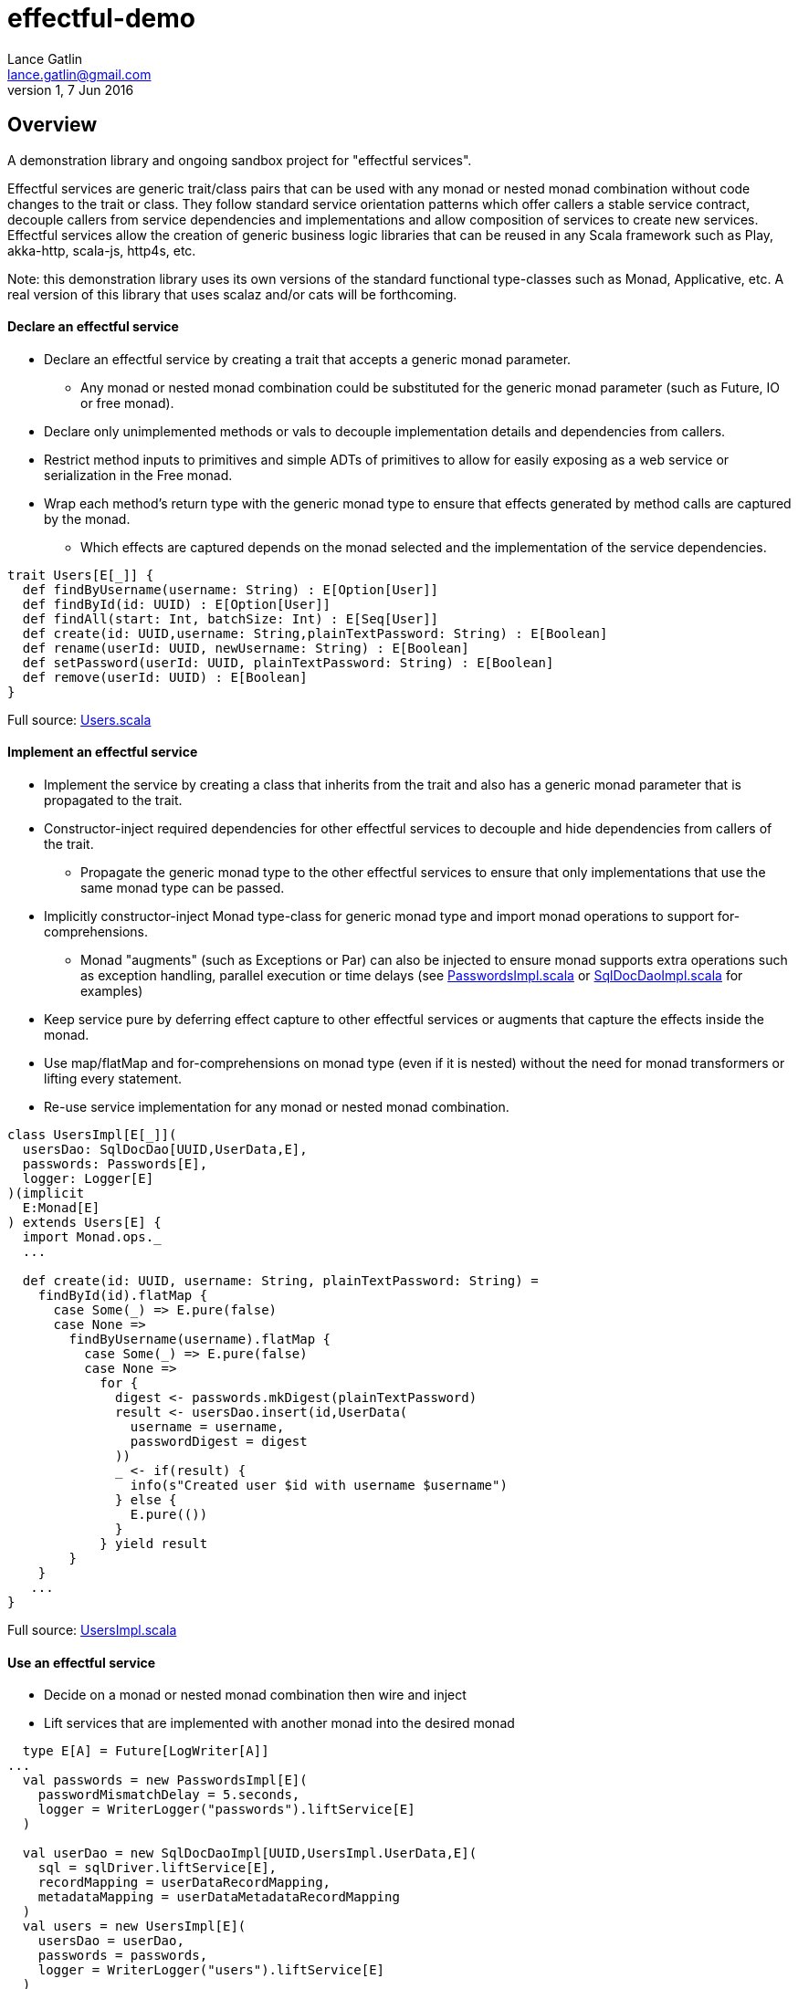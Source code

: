 = effectful-demo
Lance Gatlin <lance.gatlin@gmail.com>
v1,7 Jun 2016
:blogpost-status: unpublished
:blogpost-categories: s_mach, scala


== Overview
A demonstration library and ongoing sandbox project for "effectful services". 

Effectful services are generic trait/class pairs that can be used with any monad or nested monad combination without code changes to the trait or class. They follow standard service orientation patterns which offer callers a stable service contract, decouple callers from service dependencies and implementations and allow composition of services to create new services. Effectful services allow the creation of generic business logic libraries that can be reused in any Scala framework such as Play, akka-http, scala-js, http4s, etc.

Note: this demonstration library uses its own versions of the standard functional type-classes such as Monad, Applicative, etc. A real version of this library that uses scalaz and/or cats will be forthcoming.

==== Declare an effectful service
* Declare an effectful service by creating a trait that accepts a generic monad parameter.
** Any monad or nested monad combination could be substituted for the generic monad parameter (such as
Future, IO or free monad).
* Declare only unimplemented methods or vals to decouple implementation details and dependencies from callers.
* Restrict method inputs to primitives and simple ADTs of primitives to allow for easily exposing as a web service or serialization in the Free monad.
* Wrap each method's return type with the generic monad type to ensure that effects generated by method calls
are captured by the monad.
** Which effects are captured depends on the monad selected and the implementation of the service
dependencies.

----
trait Users[E[_]] {
  def findByUsername(username: String) : E[Option[User]]
  def findById(id: UUID) : E[Option[User]]
  def findAll(start: Int, batchSize: Int) : E[Seq[User]]
  def create(id: UUID,username: String,plainTextPassword: String) : E[Boolean]
  def rename(userId: UUID, newUsername: String) : E[Boolean]
  def setPassword(userId: UUID, plainTextPassword: String) : E[Boolean]
  def remove(userId: UUID) : E[Boolean]
}
----
Full source: https://github.com/lancegatlin/effectful-demo/blob/master/src/test/scala/effectful/examples/pure/user/Users.scala[Users.scala]

==== Implement an effectful service
* Implement the service by creating a class that inherits from the trait and also has a generic monad
parameter that is propagated to the trait.
* Constructor-inject required dependencies for other effectful services to decouple and hide dependencies
from callers of the trait.
** Propagate the generic monad type to the other effectful services to ensure that only implementations
that use the same monad type can be passed.
* Implicitly constructor-inject Monad type-class for generic monad type and import monad operations to
support for-comprehensions.
** Monad "augments" (such as Exceptions or Par) can also be injected to ensure monad supports
extra operations such as exception handling, parallel execution or time delays (see
https://github.com/lancegatlin/effectful-demo/blob/master/src/test/scala/effectful/examples/pure/user/impl/PasswordsImpl.scala[PasswordsImpl.scala]
or https://github.com/lancegatlin/effectful-demo/blob/master/src/test/scala/effectful/examples/pure/dao/sql/impl/SqlDocDaoImpl.scala[SqlDocDaoImpl.scala]
for examples)
* Keep service pure by deferring effect capture to other effectful services or augments that capture
the effects inside the monad.
* Use map/flatMap and for-comprehensions on monad type (even if it is nested) without the need for monad transformers or lifting every statement.
* Re-use service implementation for any monad or nested monad combination.

----
class UsersImpl[E[_]](
  usersDao: SqlDocDao[UUID,UserData,E],
  passwords: Passwords[E],
  logger: Logger[E]
)(implicit
  E:Monad[E]
) extends Users[E] {
  import Monad.ops._
  ...

  def create(id: UUID, username: String, plainTextPassword: String) =
    findById(id).flatMap {
      case Some(_) => E.pure(false)
      case None =>
        findByUsername(username).flatMap {
          case Some(_) => E.pure(false)
          case None =>
            for {
              digest <- passwords.mkDigest(plainTextPassword)
              result <- usersDao.insert(id,UserData(
                username = username,
                passwordDigest = digest
              ))
              _ <- if(result) {
                info(s"Created user $id with username $username")
              } else {
                E.pure(())
              }
            } yield result
        }
    }
   ...
}
----
Full source: https://github.com/lancegatlin/effectful-demo/blob/master/src/test/scala/effectful/examples/pure/user/impl/UsersImpl.scala[UsersImpl.scala]

==== Use an effectful service
* Decide on a monad or nested monad combination then wire and inject
* Lift services that are implemented with another monad into the desired monad

----
  type E[A] = Future[LogWriter[A]]
...
  val passwords = new PasswordsImpl[E](
    passwordMismatchDelay = 5.seconds,
    logger = WriterLogger("passwords").liftService[E]
  )

  val userDao = new SqlDocDaoImpl[UUID,UsersImpl.UserData,E](
    sql = sqlDriver.liftService[E],
    recordMapping = userDataRecordMapping,
    metadataMapping = userDataMetadataRecordMapping
  )
  val users = new UsersImpl[E](
    usersDao = userDao,
    passwords = passwords,
    logger = WriterLogger("users").liftService[E]
  )
...
----
Full source: https://github.com/lancegatlin/effectful-demo/blob/master/src/test/scala/effectful/examples/FutureLogWriterExample.scala[FutureLogWriterExample.scala]

==== Re-use effectful services with any monad
* Use different monads for different circumstances, some examples:
** Test pure services with the identity monad for simplicity
** Use immediate logging for local services callers and LogWriter for remote service callers (to return logs back to remote call).
** Compare performance of similar monads such as Future and scalaz.Task.
** Try out and migrate between frameworks with minimal code changes.

----
  type Id[A] = A
...
  val passwords = new PasswordsImpl[Id](
    passwordMismatchDelay = 5.seconds,
    logger = Slf4jLogger("passwords")
  )

  val userDao = new SqlDocDaoImpl[UUID,UsersImpl.UserData,Id](
    sql = sqlDriver,
    recordMapping = userDataRecordMapping,
    metadataMapping = userDataMetadataRecordMapping
  )
  val users = new UsersImpl[Id](
    usersDao = userDao,
    passwords = passwords,
    logger = Slf4jLogger("users")
  )
...
----
Full source: https://github.com/lancegatlin/effectful-demo/blob/master/src/test/scala/effectful/examples/IdExample.scala[IdExample]

==== Use effectful services with the free monad
* Completely capture all effects using the free monad (without changing UserImpl)
** Free monad can be executed later or serialized for execution elsewhere

----
  type Cmd[A] = LoggerCmd[A] \/ SqlDriverCmd[A]
  type E[A] = Free[Cmd,A]
...
  val passwords = new PasswordsImpl[E](
    passwordMismatchDelay = 5.seconds,
    logger = FreeLogger("passwords").liftService[E]
  )

  val userDao = new SqlDocDaoImpl[UUID,UsersImpl.UserData,E](
    sql = sqlDriver.liftService[E],
    recordMapping = userDataRecordMapping,
    metadataMapping = userDataMetadataRecordMapping
  )

  val users = new UsersImpl[E](
    usersDao = userDao,
    passwords = passwords,
    logger = FreeLogger("users").liftService[E]
  )
...
----
Full source: https://github.com/lancegatlin/effectful-demo/blob/master/src/test/scala/effectful/examples/FreeMonadExample.scala[FreeMonadExample.scala]

== Demo: UserLogin with identity monad

----
$ sbt
[info] Loading project definition from /Users/lancegatlin/Code/effectful/project
[info] Set current project to effectful-demo (in build file:/Users/lancegatlin/Code/effectful/)
> test:console
[info] Updating {file:/Users/lancegatlin/Code/effectful/}effectful...
[info] Resolving jline#jline;2.12.1 ...
[info] Done updating.
[info] Compiling 2 Scala sources to /Users/lancegatlin/Code/effectful/target/scala-2.11/test-classes...
[info] Starting scala interpreter...
[info]
Welcome to Scala 2.11.8 (Java HotSpot(TM) 64-Bit Server VM, Java 1.8.0_77).
Type in expressions for evaluation. Or try :help.

scala> import effectful.examples.IdExample._
import effectful.examples.IdExample._

scala> uuids.gen()
res0: effectful.Id[effectful.examples.pure.uuid.UUIDs.UUID] = f54214e6-2054-4717-b2bb-b0f9c0e7fbb1

scala> users.create(res0,"lance","password")
21:53:16.293 [MLog-Init-Reporter] INFO com.mchange.v2.log.MLog - MLog clients using slf4j logging.
...
21:53:16.736 [run-main-0] INFO users - Created user f54214e6-2054-4717-b2bb-b0f9c0e7fbb1 with username lance
res1: effectful.Id[Boolean] = true

scala> userLogins.login("lance","not my password")
21:53:30.595 [run-main-0] WARN passwords - Password mismatch delaying 5 seconds
21:53:35.600 [run-main-0] WARN userLogins - User f54214e6-2054-4717-b2bb-b0f9c0e7fbb1 password mismatch
res2: effectful.Id[scalaz.\/[effectful.examples.pure.user.UserLogins.LoginFailure,effectful.examples.pure.user.UserLogins.Token]] = -\/(PasswordMismatch)

scala> userLogins.login("lance","password")
21:53:45.645 [run-main-0] INFO tokens - Issued token 8a8055cd-04e6-4e06-bd17-7a2bebce192c to user f54214e6-2054-4717-b2bb-b0f9c0e7fbb1
21:53:45.646 [run-main-0] INFO userLogins - User f54214e6-2054-4717-b2bb-b0f9c0e7fbb1 logged in, issued token 8a8055cd-04e6-4e06-bd17-7a2bebce192c
res3: effectful.Id[scalaz.\/[effectful.examples.pure.user.UserLogins.LoginFailure,effectful.examples.pure.user.UserLogins.Token]] = \/-(8a8055cd-04e6-4e06-bd17-7a2bebce192c)

scala>
----

== Demo: UserLogin with Future + LogWriter

----
$ sbt
[info] Loading project definition from /Users/lancegatlin/Code/effectful/project
[info] Set current project to effectful-demo (in build file:/Users/lancegatlin/Code/effectful/)
> test:console
[info] Starting scala interpreter...
[info]
Welcome to Scala 2.11.8 (Java HotSpot(TM) 64-Bit Server VM, Java 1.8.0_77).
Type in expressions for evaluation. Or try :help.

scala> import scala.concurrent._
import scala.concurrent._

scala> import scala.concurrent.duration._
import scala.concurrent.duration._

scala> import effectful.examples.FutureLogWriterExample._
import effectful.examples.FutureLogWriterExample._

scala> uuids.gen()
res0: effectful.Id[effectful.examples.pure.uuid.UUIDs.UUID] = 6cff63f8-1294-4e1a-9943-f7c5b5598f3d

scala> users.create(res0,"lance","password")
res1: effectful.examples.FutureLogWriterExample.E[Boolean] = List()

scala> 21:57:51.026 [MLog-Init-Reporter] INFO com.mchange.v2.log.MLog - MLog clients using slf4j logging.
...
Verified test user is inserted...

scala> Await.result(res1,Duration.Inf)
res2: effectful.examples.adapter.scalaz.writer.LogWriter[Boolean] = WriterT((List(LogEntry(users,Info,Created user 6cff63f8-1294-4e1a-9943-f7c5b5598f3d with username lance,None,2016-06-08T01:57:51.943Z)),true))

scala> userLogins.login("lance","not my password")
res3: effectful.examples.FutureLogWriterExample.E[scalaz.\/[effectful.examples.pure.user.UserLogins.LoginFailure,effectful.examples.pure.user.UserLogins.Token]] = List()

scala> Await.result(res3,Duration.Inf)
res4: effectful.examples.adapter.scalaz.writer.LogWriter[scalaz.\/[effectful.examples.pure.user.UserLogins.LoginFailure,effectful.examples.pure.user.UserLogins.Token]] = WriterT((List(LogEntry(passwords,Warn,Password mismatch delaying 5 seconds,None,2016-06-08T01:59:14.130Z), LogEntry(userLogins,Warn,User 6cff63f8-1294-4e1a-9943-f7c5b5598f3d password mismatch,None,2016-06-08T01:59:19.146Z)),-\/(PasswordMismatch)))

scala> userLogins.login("lance","password")
res5: effectful.examples.FutureLogWriterExample.E[scalaz.\/[effectful.examples.pure.user.UserLogins.LoginFailure,effectful.examples.pure.user.UserLogins.Token]] = List()

scala> Await.result(res6,Duration.Inf)
res6: effectful.examples.adapter.scalaz.writer.LogWriter[scalaz.\/[effectful.examples.pure.user.UserLogins.LoginFailure,effectful.examples.pure.user.UserLogins.Token]] = WriterT((List(LogEntry(tokens,Info,Issued token 273a4ec0-571c-4cfe-93c2-53198717a6b6 to user 6cff63f8-1294-4e1a-9943-f7c5b5598f3d,None,2016-06-08T01:59:37.725Z), LogEntry(userLogins,Info,User 6cff63f8-1294-4e1a-9943-f7c5b5598f3d logged in, issued token 273a4ec0-571c-4cfe-93c2-53198717a6b6,None,2016-06-08T01:59:37.725Z)),\/-(273a4ec0-571c-4cfe-93c2-53198717a6b6)))

scala>
----

== Demo: UserLogin with Free monad

todo: fix bug in free monad
